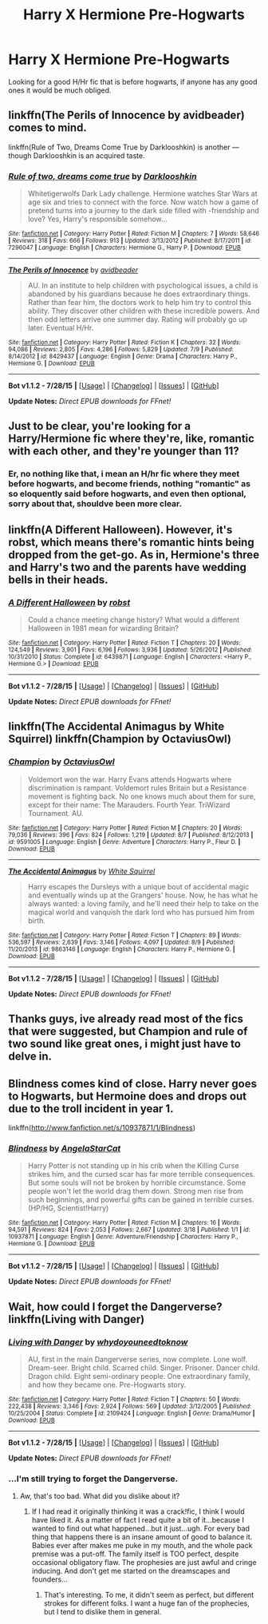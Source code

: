 #+TITLE: Harry X Hermione Pre-Hogwarts

* Harry X Hermione Pre-Hogwarts
:PROPERTIES:
:Author: 19chiodowi
:Score: 0
:DateUnix: 1439692448.0
:DateShort: 2015-Aug-16
:FlairText: Request
:END:
Looking for a good H/Hr fic that is before hogwarts, if anyone has any good ones it would be much obliged.


** linkffn(The Perils of Innocence by avidbeader) comes to mind.

linkffn(Rule of Two, Dreams Come True by Darklooshkin) is another --- though Darklooshkin is an acquired taste.
:PROPERTIES:
:Author: turbinicarpus
:Score: 4
:DateUnix: 1439695348.0
:DateShort: 2015-Aug-16
:END:

*** [[http://www.fanfiction.net/s/7296047/1/][*/Rule of two, dreams come true/*]] by [[https://www.fanfiction.net/u/2675104/Darklooshkin][/Darklooshkin/]]

#+begin_quote
  Whitetigerwolfs Dark Lady challenge. Hermione watches Star Wars at age six and tries to connect with the force. Now watch how a game of pretend turns into a journey to the dark side filled with -friendship and love? Yes, Harry's responsible somehow...
#+end_quote

^{/Site/: [[http://www.fanfiction.net/][fanfiction.net]] *|* /Category/: Harry Potter *|* /Rated/: Fiction M *|* /Chapters/: 7 *|* /Words/: 58,646 *|* /Reviews/: 318 *|* /Favs/: 666 *|* /Follows/: 913 *|* /Updated/: 3/13/2012 *|* /Published/: 8/17/2011 *|* /id/: 7296047 *|* /Language/: English *|* /Characters/: Hermione G., Harry P. *|* /Download/: [[http://www.p0ody-files.com/ff_to_ebook/mobile/makeEpub.php?id=7296047][EPUB]]}

--------------

[[http://www.fanfiction.net/s/8429437/1/][*/The Perils of Innocence/*]] by [[https://www.fanfiction.net/u/901792/avidbeader][/avidbeader/]]

#+begin_quote
  AU. In an institute to help children with psychological issues, a child is abandoned by his guardians because he does extraordinary things. Rather than fear him, the doctors work to help him try to control this ability. They discover other children with these incredible powers. And then odd letters arrive one summer day. Rating will probably go up later. Eventual H/Hr.
#+end_quote

^{/Site/: [[http://www.fanfiction.net/][fanfiction.net]] *|* /Category/: Harry Potter *|* /Rated/: Fiction K *|* /Chapters/: 32 *|* /Words/: 94,086 *|* /Reviews/: 2,805 *|* /Favs/: 4,286 *|* /Follows/: 5,829 *|* /Updated/: 7/9 *|* /Published/: 8/14/2012 *|* /id/: 8429437 *|* /Language/: English *|* /Genre/: Drama *|* /Characters/: Harry P., Hermione G. *|* /Download/: [[http://www.p0ody-files.com/ff_to_ebook/mobile/makeEpub.php?id=8429437][EPUB]]}

--------------

*Bot v1.1.2 - 7/28/15* *|* [[[https://github.com/tusing/reddit-ffn-bot/wiki/Usage][Usage]]] | [[[https://github.com/tusing/reddit-ffn-bot/wiki/Changelog][Changelog]]] | [[[https://github.com/tusing/reddit-ffn-bot/issues/][Issues]]] | [[[https://github.com/tusing/reddit-ffn-bot/][GitHub]]]

*Update Notes:* /Direct EPUB downloads for FFnet!/
:PROPERTIES:
:Author: FanfictionBot
:Score: 2
:DateUnix: 1439695388.0
:DateShort: 2015-Aug-16
:END:


** Just to be clear, you're looking for a Harry/Hermione fic where they're, like, romantic with each other, and they're younger than 11?

[[http://i.lvme.me/fzrtozl.jpg]]
:PROPERTIES:
:Author: Lane_Anasazi
:Score: 7
:DateUnix: 1439693028.0
:DateShort: 2015-Aug-16
:END:

*** Er, no nothing like that, i mean an H/hr fic where they meet before hogwarts, and become friends, nothing "romantic" as so eloquently said before hogwarts, and even then optional, sorry about that, shouldve been more clear.
:PROPERTIES:
:Author: 19chiodowi
:Score: 2
:DateUnix: 1439693258.0
:DateShort: 2015-Aug-16
:END:


** linkffn(A Different Halloween). However, it's robst, which means there's romantic hints being dropped from the get-go. As in, Hermione's three and Harry's two and the parents have wedding bells in their heads.
:PROPERTIES:
:Score: 1
:DateUnix: 1439695444.0
:DateShort: 2015-Aug-16
:END:

*** [[http://www.fanfiction.net/s/6439871/1/][*/A Different Halloween/*]] by [[https://www.fanfiction.net/u/1451358/robst][/robst/]]

#+begin_quote
  Could a chance meeting change history? What would a different Halloween in 1981 mean for wizarding Britain?
#+end_quote

^{/Site/: [[http://www.fanfiction.net/][fanfiction.net]] *|* /Category/: Harry Potter *|* /Rated/: Fiction T *|* /Chapters/: 20 *|* /Words/: 124,549 *|* /Reviews/: 3,901 *|* /Favs/: 6,196 *|* /Follows/: 3,936 *|* /Updated/: 5/26/2012 *|* /Published/: 10/31/2010 *|* /Status/: Complete *|* /id/: 6439871 *|* /Language/: English *|* /Characters/: <Harry P., Hermione G.> *|* /Download/: [[http://www.p0ody-files.com/ff_to_ebook/mobile/makeEpub.php?id=6439871][EPUB]]}

--------------

*Bot v1.1.2 - 7/28/15* *|* [[[https://github.com/tusing/reddit-ffn-bot/wiki/Usage][Usage]]] | [[[https://github.com/tusing/reddit-ffn-bot/wiki/Changelog][Changelog]]] | [[[https://github.com/tusing/reddit-ffn-bot/issues/][Issues]]] | [[[https://github.com/tusing/reddit-ffn-bot/][GitHub]]]

*Update Notes:* /Direct EPUB downloads for FFnet!/
:PROPERTIES:
:Author: FanfictionBot
:Score: 1
:DateUnix: 1439695566.0
:DateShort: 2015-Aug-16
:END:


** linkffn(The Accidental Animagus by White Squirrel) linkffn(Champion by OctaviusOwl)
:PROPERTIES:
:Author: midasgoldentouch
:Score: 1
:DateUnix: 1439754279.0
:DateShort: 2015-Aug-17
:END:

*** [[http://www.fanfiction.net/s/9591005/1/][*/Champion/*]] by [[https://www.fanfiction.net/u/1349264/OctaviusOwl][/OctaviusOwl/]]

#+begin_quote
  Voldemort won the war. Harry Evans attends Hogwarts where discrimination is rampant. Voldemort rules Britain but a Resistance movement is fighting back. No one knows much about them for sure, except for their name: The Marauders. Fourth Year. TriWizard Tournament. AU.
#+end_quote

^{/Site/: [[http://www.fanfiction.net/][fanfiction.net]] *|* /Category/: Harry Potter *|* /Rated/: Fiction M *|* /Chapters/: 20 *|* /Words/: 79,036 *|* /Reviews/: 396 *|* /Favs/: 824 *|* /Follows/: 1,219 *|* /Updated/: 8/7 *|* /Published/: 8/12/2013 *|* /id/: 9591005 *|* /Language/: English *|* /Genre/: Adventure *|* /Characters/: Harry P., Fleur D. *|* /Download/: [[http://www.p0ody-files.com/ff_to_ebook/mobile/makeEpub.php?id=9591005][EPUB]]}

--------------

[[http://www.fanfiction.net/s/9863146/1/][*/The Accidental Animagus/*]] by [[https://www.fanfiction.net/u/5339762/White-Squirrel][/White Squirrel/]]

#+begin_quote
  Harry escapes the Dursleys with a unique bout of accidental magic and eventually winds up at the Grangers' house. Now, he has what he always wanted: a loving family, and he'll need their help to take on the magical world and vanquish the dark lord who has pursued him from birth.
#+end_quote

^{/Site/: [[http://www.fanfiction.net/][fanfiction.net]] *|* /Category/: Harry Potter *|* /Rated/: Fiction T *|* /Chapters/: 89 *|* /Words/: 536,597 *|* /Reviews/: 2,639 *|* /Favs/: 3,146 *|* /Follows/: 4,097 *|* /Updated/: 8/9 *|* /Published/: 11/20/2013 *|* /id/: 9863146 *|* /Language/: English *|* /Characters/: Harry P., Hermione G. *|* /Download/: [[http://www.p0ody-files.com/ff_to_ebook/mobile/makeEpub.php?id=9863146][EPUB]]}

--------------

*Bot v1.1.2 - 7/28/15* *|* [[[https://github.com/tusing/reddit-ffn-bot/wiki/Usage][Usage]]] | [[[https://github.com/tusing/reddit-ffn-bot/wiki/Changelog][Changelog]]] | [[[https://github.com/tusing/reddit-ffn-bot/issues/][Issues]]] | [[[https://github.com/tusing/reddit-ffn-bot/][GitHub]]]

*Update Notes:* /Direct EPUB downloads for FFnet!/
:PROPERTIES:
:Author: FanfictionBot
:Score: 1
:DateUnix: 1439754479.0
:DateShort: 2015-Aug-17
:END:


** Thanks guys, ive already read most of the fics that were suggested, but Champion and rule of two sound like great ones, i might just have to delve in.
:PROPERTIES:
:Author: 19chiodowi
:Score: 1
:DateUnix: 1439780267.0
:DateShort: 2015-Aug-17
:END:


** Blindness comes kind of close. Harry never goes to Hogwarts, but Hermoine does and drops out due to the troll incident in year 1.

linkffn([[http://www.fanfiction.net/s/10937871/1/Blindness]])
:PROPERTIES:
:Author: MusubiKazesaru
:Score: 1
:DateUnix: 1439796457.0
:DateShort: 2015-Aug-17
:END:

*** [[http://www.fanfiction.net/s/10937871/1/][*/Blindness/*]] by [[https://www.fanfiction.net/u/717542/AngelaStarCat][/AngelaStarCat/]]

#+begin_quote
  Harry Potter is not standing up in his crib when the Killing Curse strikes him, and the cursed scar has far more terrible consequences. But some souls will not be broken by horrible circumstance. Some people won't let the world drag them down. Strong men rise from such beginnings, and powerful gifts can be gained in terrible curses. (HP/HG, Scientist!Harry)
#+end_quote

^{/Site/: [[http://www.fanfiction.net/][fanfiction.net]] *|* /Category/: Harry Potter *|* /Rated/: Fiction M *|* /Chapters/: 16 *|* /Words/: 94,591 *|* /Reviews/: 824 *|* /Favs/: 2,053 *|* /Follows/: 2,667 *|* /Updated/: 3/18 *|* /Published/: 1/1 *|* /id/: 10937871 *|* /Language/: English *|* /Genre/: Adventure/Friendship *|* /Characters/: Harry P., Hermione G. *|* /Download/: [[http://www.p0ody-files.com/ff_to_ebook/mobile/makeEpub.php?id=10937871][EPUB]]}

--------------

*Bot v1.1.2 - 7/28/15* *|* [[[https://github.com/tusing/reddit-ffn-bot/wiki/Usage][Usage]]] | [[[https://github.com/tusing/reddit-ffn-bot/wiki/Changelog][Changelog]]] | [[[https://github.com/tusing/reddit-ffn-bot/issues/][Issues]]] | [[[https://github.com/tusing/reddit-ffn-bot/][GitHub]]]

*Update Notes:* /Direct EPUB downloads for FFnet!/
:PROPERTIES:
:Author: FanfictionBot
:Score: 1
:DateUnix: 1439796504.0
:DateShort: 2015-Aug-17
:END:


** Wait, how could I forget the Dangerverse? linkffn(Living with Danger)
:PROPERTIES:
:Author: midasgoldentouch
:Score: 1
:DateUnix: 1439851668.0
:DateShort: 2015-Aug-18
:END:

*** [[http://www.fanfiction.net/s/2109424/1/][*/Living with Danger/*]] by [[https://www.fanfiction.net/u/691439/whydoyouneedtoknow][/whydoyouneedtoknow/]]

#+begin_quote
  AU, first in the main Dangerverse series, now complete. Lone wolf. Dream-seer. Bright child. Scarred child. Singer. Prisoner. Dancer child. Dragon child. Eight semi-ordinary people. One extraordinary family, and how they became one. Pre-Hogwarts story.
#+end_quote

^{/Site/: [[http://www.fanfiction.net/][fanfiction.net]] *|* /Category/: Harry Potter *|* /Rated/: Fiction T *|* /Chapters/: 50 *|* /Words/: 222,438 *|* /Reviews/: 3,346 *|* /Favs/: 2,924 *|* /Follows/: 569 *|* /Updated/: 3/12/2005 *|* /Published/: 10/25/2004 *|* /Status/: Complete *|* /id/: 2109424 *|* /Language/: English *|* /Genre/: Drama/Humor *|* /Download/: [[http://www.p0ody-files.com/ff_to_ebook/mobile/makeEpub.php?id=2109424][EPUB]]}

--------------

*Bot v1.1.2 - 7/28/15* *|* [[[https://github.com/tusing/reddit-ffn-bot/wiki/Usage][Usage]]] | [[[https://github.com/tusing/reddit-ffn-bot/wiki/Changelog][Changelog]]] | [[[https://github.com/tusing/reddit-ffn-bot/issues/][Issues]]] | [[[https://github.com/tusing/reddit-ffn-bot/][GitHub]]]

*Update Notes:* /Direct EPUB downloads for FFnet!/
:PROPERTIES:
:Author: FanfictionBot
:Score: 1
:DateUnix: 1439851704.0
:DateShort: 2015-Aug-18
:END:


*** ...I'm still trying to forget the Dangerverse.
:PROPERTIES:
:Author: paperhurts
:Score: 1
:DateUnix: 1439917969.0
:DateShort: 2015-Aug-18
:END:

**** Aw, that's too bad. What did you dislike about it?
:PROPERTIES:
:Author: midasgoldentouch
:Score: 1
:DateUnix: 1439922702.0
:DateShort: 2015-Aug-18
:END:

***** If I had read it originally thinking it was a crack!fic, I think I would have liked it. As a matter of fact I read quite a bit of it...because I wanted to find out what happened...but it just...ugh. For every bad thing that happens there is an insane amount of good to balance it. Babies ever after makes me puke in my mouth, and the whole pack premise was a put-off. The family itself is TOO perfect, despite occasional obligatory flaw. The prophesies are just awful and cringe inducing. And don't get me started on the dreamscapes and founders...
:PROPERTIES:
:Author: paperhurts
:Score: 1
:DateUnix: 1439923913.0
:DateShort: 2015-Aug-18
:END:

****** That's interesting. To me, it didn't seem as perfect, but different strokes for different folks. I want a huge fan of the prophecies, but I tend to dislike them in general.
:PROPERTIES:
:Author: midasgoldentouch
:Score: 1
:DateUnix: 1439934271.0
:DateShort: 2015-Aug-19
:END:

